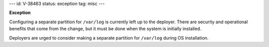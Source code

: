 ---
id: V-38463
status: exception
tag: misc
---

**Exception**

Configuring a separate partition for ``/var/log`` is currently left up to the
deployer. There are security and operational benefits that come from the
change, but it must be done when the system is initially installed.

Deployers are urged to consider making a separate partition for ``/var/log``
during OS installation.
